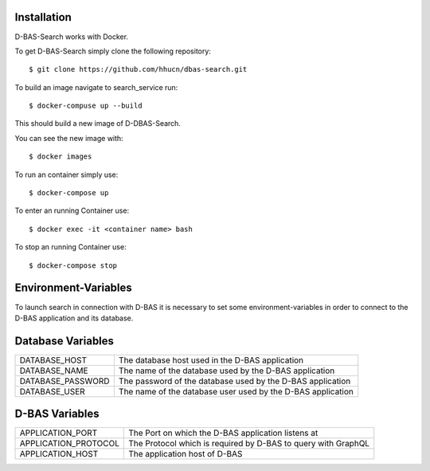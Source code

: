 Installation
============

D-BAS-Search works with Docker.

To get D-BAS-Search simply clone the following repository::

    $ git clone https://github.com/hhucn/dbas-search.git

To build an image navigate to search_service run::

    $ docker-compuse up --build

This should build a new image of D-DBAS-Search.

You can see the new image with::

    $ docker images

To run an container simply use::

    $ docker-compose up

To enter an running Container use::

    $ docker exec -it <container name> bash

To stop an running Container use::

    $ docker-compose stop


Environment-Variables
=====================

To launch search in connection with D-BAS it is necessary to set some environment-variables in order
to connect to the D-BAS application and its database.

Database Variables
==================
+----------------------+--------------------------------------------------------------------+
| DATABASE_HOST        | The database host used in the  D-BAS application                   |
+----------------------+--------------------------------------------------------------------+
| DATABASE_NAME        | The name of the database used by the D-BAS application             |
+----------------------+--------------------------------------------------------------------+
| DATABASE_PASSWORD    | The password of the database used by the D-BAS application         |
+----------------------+--------------------------------------------------------------------+
| DATABASE_USER        | The name of the database user used by the D-BAS application        |
+----------------------+--------------------------------------------------------------------+

D-BAS Variables
===============
+----------------------+-----------------------------------------------------------------------+
| APPLICATION_PORT     | The Port on which the D-BAS application listens at                    |
+----------------------+-----------------------------------------------------------------------+
| APPLICATION_PROTOCOL | The Protocol which is required by D-BAS to query with GraphQL         |
+----------------------+-----------------------------------------------------------------------+
| APPLICATION_HOST     | The application host of D-BAS                                         |
+----------------------+-----------------------------------------------------------------------+